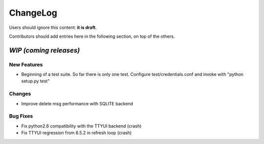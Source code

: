 =========
ChangeLog
=========

Users should ignore this content: **it is draft**.

Contributors should add entries here in the following section, on top of the
others.

`WIP (coming releases)`
=======================

New Features
------------

* Beginning of a test suite. So far there is only one test. Configure
  test/credentials.conf and invoke with "python setup.py test"

Changes
-------

* Improve delete msg performance with SQLITE backend

Bug Fixes
---------

* Fix python2.6 compatibility with the TTYUI backend (crash)
* Fix TTYUI regression from 6.5.2 in refresh loop (crash)
